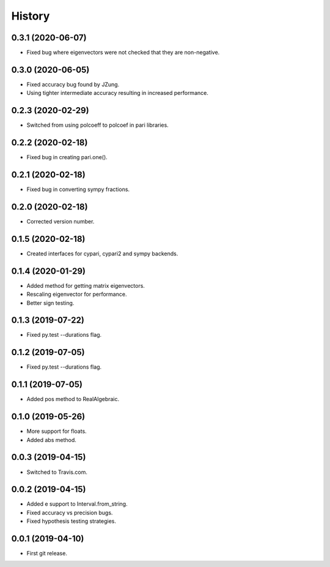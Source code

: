 
History
=======

0.3.1 (2020-06-07)
------------------

* Fixed bug where eigenvectors were not checked that they are non-negative.

0.3.0 (2020-06-05)
------------------

* Fixed accuracy bug found by JZung.
* Using tighter intermediate accuracy resulting in increased performance.

0.2.3 (2020-02-29)
------------------

* Switched from using polcoeff to polcoef in pari libraries.

0.2.2 (2020-02-18)
------------------

* Fixed bug in creating pari.one().

0.2.1 (2020-02-18)
------------------

* Fixed bug in converting sympy fractions.

0.2.0 (2020-02-18)
------------------

* Corrected version number.

0.1.5 (2020-02-18)
------------------

* Created interfaces for cypari, cypari2 and sympy backends.

0.1.4 (2020-01-29)
------------------

* Added method for getting matrix eigenvectors.
* Rescaling eigenvector for performance.
* Better sign testing.

0.1.3 (2019-07-22)
------------------

* Fixed py.test --durations flag.

0.1.2 (2019-07-05)
------------------

* Fixed py.test --durations flag.

0.1.1 (2019-07-05)
------------------

* Added pos method to RealAlgebraic.

0.1.0 (2019-05-26)
------------------

* More support for floats.
* Added abs method.

0.0.3 (2019-04-15)
------------------

* Switched to Travis.com.

0.0.2 (2019-04-15)
------------------

* Added e support to Interval.from_string.
* Fixed accuracy vs precision bugs.
* Fixed hypothesis testing strategies.

0.0.1 (2019-04-10)
-------------------

* First git release.

